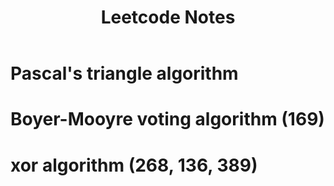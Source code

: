 #+TITLE: Leetcode Notes

* Pascal's triangle algorithm

* Boyer-Mooyre voting algorithm (169)

* xor algorithm (268, 136, 389)
